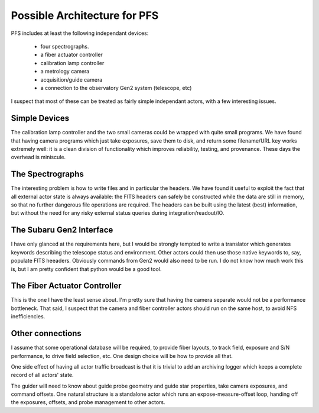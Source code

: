 Possible Architecture for PFS
=============================

PFS includes at least the following independant devices:

 - four spectrographs.
 - a fiber actuator controller
 - calibration lamp controller
 - a metrology camera
 - acquisition/guide camera
 - a connection to the observatory Gen2 system (telescope, etc)

I suspect that most of these can be treated as fairly simple
independant actors, with a few interesting issues.

Simple Devices
--------------

The calibration lamp controller and the two small cameras could be
wrapped with quite small programs. We have found that having camera
programs which just take exposures, save them to disk, and return some
filename/URL key works extremely well: it is a clean division of
functionality which improves reliability, testing, and
provenance. These days the overhead is miniscule.

The Spectrographs
-----------------

The interesting problem is how to write files and in particular the
headers. We have found it useful to exploit the fact that all external
actor state is always available: the FITS headers can safely be
constructed while the data are still in memory, so that no further
dangerous file operations are required. The headers can be built using
the latest (best) information, but without the need for any risky
external status queries during integration/readout/IO.

The Subaru Gen2 Interface
-------------------------

I have only glanced at the requirements here, but I would be strongly
tempted to write a translator which generates keywords describing the
telescope status and environment. Other actors could then use those
native keywords to, say, populate FITS heeaders. Obviously commands
from Gen2 would also need to be run. I do not know how much work this
is, but I am pretty confident that python would be a good tool.

The Fiber Actuator Controller
-----------------------------

This is the one I have the least sense about. I'm pretty sure that
having the camera separate would not be a performance bottleneck. That
said, I suspect that the camera and fiber controller actors should run
on the same host, to avoid NFS inefficiencies.

Other connections
-----------------

I assume that some operational database will be required, to provide
fiber layouts, to track field, exposure and S/N performance, to drive
field selection, etc. One design choice will be how to provide all
that.

One side effect of having all actor traffic broadcast is that it is
trivial to add an archiving logger which keeps a complete record of
all actors' state.

The guider will need to know about guide probe geometry and guide star
properties, take camera exposures, and command offsets. One natural
structure is a standalone actor which runs an expose-measure-offset
loop, handing off the exposures, offsets, and probe management to
other actors.
